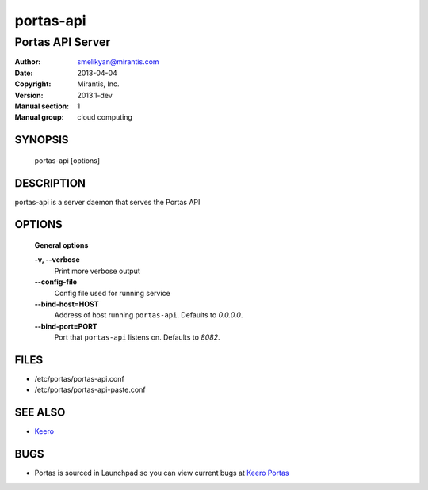==========
portas-api
==========

-----------------------------
Portas API Server
-----------------------------

:Author: smelikyan@mirantis.com
:Date:   2013-04-04
:Copyright: Mirantis, Inc.
:Version: 2013.1-dev
:Manual section: 1
:Manual group: cloud computing


SYNOPSIS
========

  portas-api [options]

DESCRIPTION
===========

portas-api is a server daemon that serves the Portas API

OPTIONS
=======

  **General options**

  **-v, --verbose**
        Print more verbose output

  **--config-file**
        Config file used for running service

  **--bind-host=HOST**
        Address of host running ``portas-api``. Defaults to `0.0.0.0`.

  **--bind-port=PORT**
        Port that ``portas-api`` listens on. Defaults to `8082`.


FILES
=====

* /etc/portas/portas-api.conf
* /etc/portas/portas-api-paste.conf

SEE ALSO
========

* `Keero <http://keero.mirantis.com>`__

BUGS
====

* Portas is sourced in Launchpad so you can view current bugs at `Keero Portas <http://portas.launchpad.net>`__